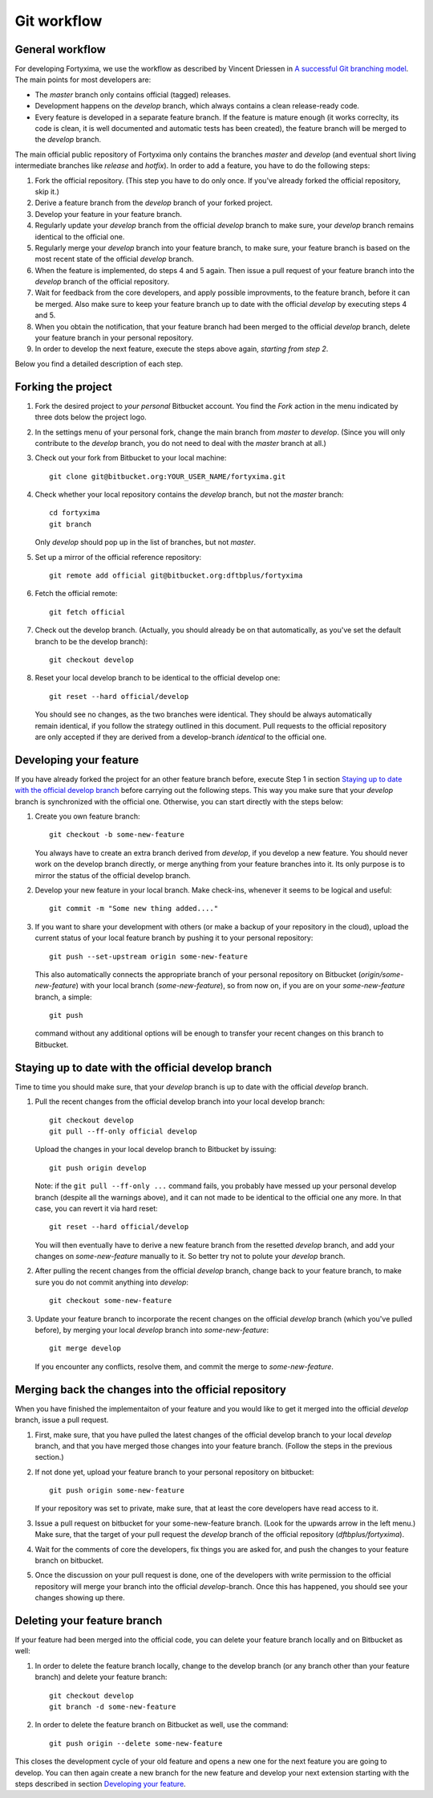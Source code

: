 Git workflow
============

General workflow
----------------

For developing Fortyxima, we use the workflow as described by Vincent Driessen
in `A successful Git branching model
<http://nvie.com/posts/a-successful-git-branching-model/>`_. The main points for
most developers are:

* The `master` branch only contains official (tagged) releases.

* Development happens on the `develop` branch, which always contains a clean
  release-ready code.

* Every feature is developed in a separate feature branch. If the feature is
  mature enough (it works correclty, its code is clean, it is well documented
  and automatic tests has been created), the feature branch will be merged to
  the `develop` branch.

The main official public repository of Fortyxima only contains the branches
`master` and `develop` (and eventual short living intermediate branches like
`release` and `hotfix`). In order to add a feature, you have to do the following
steps:

#. Fork the official repository. (This step you have to do only once. If you've
   already forked the official repository, skip it.)

#. Derive a feature branch from the `develop` branch of your forked project.

#. Develop your feature in your feature branch.

#. Regularly update your `develop` branch from the official `develop` branch to
   make sure, your `develop` branch remains identical to the official one.

#. Regularly merge your `develop` branch into your feature branch, to make sure,
   your feature branch is based on the most recent state of the official
   `develop` branch.

#. When the feature is implemented, do steps 4 and 5 again. Then issue a
   pull request of your feature branch into the `develop` branch of the official
   repository.

#. Wait for feedback from the core developers, and apply possible
   improvments, to the feature branch, before it can be merged. Also make
   sure to keep your feature branch up to date with the official `develop` by
   executing steps 4 and 5.

#. When you obtain the notification, that your feature branch had been merged to
   the official `develop` branch, delete your feature branch in your personal
   repository. 

#. In order to develop the next feature, execute the steps above again,
   *starting from step 2*.


Below you find a detailed description of each step.

Forking the project
-------------------

#. Fork the desired project to *your personal* Bitbucket account. You find the
   `Fork` action in the menu indicated by three dots below the project logo.

#. In the settings menu of your personal fork, change the main branch from
   `master` to `develop`. (Since you will only contribute to the `develop`
   branch, you do not need to deal with the `master` branch at all.)

#. Check out your fork from Bitbucket to your local machine::

       git clone git@bitbucket.org:YOUR_USER_NAME/fortyxima.git

#. Check whether your local repository contains the `develop` branch, but
   not the `master` branch::

       cd fortyxima
       git branch

   Only `develop` should pop up in the list of branches, but not `master`.

#. Set up a mirror of the official reference repository::

       git remote add official git@bitbucket.org:dftbplus/fortyxima

#. Fetch the official remote::
      
       git fetch official

#. Check out the develop branch. (Actually, you should already be on that
   automatically, as you've set the default branch to be the develop branch)::

       git checkout develop

#. Reset your local develop branch to be identical to the official develop
   one::

       git reset --hard official/develop

  You should see no changes, as the two branches were identical. They should be
  always automatically remain identical, if you follow the strategy outlined in
  this document. Pull requests to the official repository are only accepted if
  they are derived from a develop-branch *identical* to the official one.


Developing your feature
-----------------------

If you have already forked the project for an other feature branch before,
execute Step 1 in section `Staying up to date with the official develop branch`_
before carrying out the following steps.  This way you make sure that your
`develop` branch is synchronized with the official one. Otherwise, you can start
directly with the steps below:

#. Create you own feature branch::

       git checkout -b some-new-feature

   You always have to create an extra branch derived from `develop`, if you
   develop a new feature.  You should never work on the develop branch directly,
   or merge anything from your feature branches into it. Its only purpose is to
   mirror the status of the official develop branch.

#. Develop your new feature in your local branch. Make check-ins, whenever
   it seems to be logical and useful::

       git commit -m "Some new thing added...."

#. If you want to share your development with others (or make a backup of your
   repository in the cloud), upload the current status of your local feature
   branch by pushing it to your personal repository::

       git push --set-upstream origin some-new-feature

   This also automatically connects the appropriate branch of your personal
   repository on Bitbucket (`origin/some-new-feature`) with your local branch
   (`some-new-feature`), so from now on, if you are on your `some-new-feature`
   branch, a simple::

       git push

   command without any additional options will be enough to transfer your recent
   changes on this branch to Bitbucket.


Staying up to date with the official develop branch
---------------------------------------------------

Time to time you should make sure, that your `develop` branch is up to date with
the official `develop` branch.

#. Pull the recent changes from the official develop branch into your local
   develop branch::

       git checkout develop
       git pull --ff-only official develop

   Upload the changes in your local develop branch to Bitbucket by issuing::

       git push origin develop

   Note: if the ``git pull --ff-only ...`` command fails, you probably have
   messed up your personal develop branch (despite all the warnings above), and
   it can not made to be identical to the official one any more. In that case,
   you can revert it via hard reset::

       git reset --hard official/develop

   You will then eventually have to derive a new feature branch from the
   resetted `develop` branch, and add your changes on `some-new-feature`
   manually to it. So better try not to polute your `develop` branch.

#. After pulling the recent changes from the official `develop` branch, change
   back to your feature branch, to make sure you do not commit anything into
   `develop`::

       git checkout some-new-feature

#. Update your feature branch to incorporate the recent changes on the official
   `develop` branch (which you've pulled before), by merging your local
   `develop` branch into `some-new-feature`::

       git merge develop

   If you encounter any conflicts, resolve them, and commit the merge to
   `some-new-feature`.



Merging back the changes into the official repository
-----------------------------------------------------

When you have finished the implementaiton of your feature and you would like to
get it merged into the official `develop` branch, issue a pull request.

#. First, make sure, that you have pulled the latest changes of the official
   develop branch to your local `develop` branch, and that you have merged those
   changes into your feature branch. (Follow the steps in the previous section.)

#. If not done yet, upload your feature branch to your personal repository
   on bitbucket::

       git push origin some-new-feature

   If your repository was set to private, make sure, that at least the  core
   developers have read access to it.

#. Issue a pull request on bitbucket for your some-new-feature branch. (Look for
   the upwards arrow in the left menu.) Make sure, that the target of your pull
   request the `develop` branch of the official repository
   (`dftbplus/fortyxima`).

#. Wait for the comments of core the developers, fix things you are asked for,
   and push the changes to your feature branch on bitbucket.

#. Once the discussion on your pull request is done, one of the developers with
   write permission to the official repository will merge your branch into the
   official `develop`-branch. Once this has happened, you should see your
   changes showing up there.


Deleting your feature branch
----------------------------

If your feature had been merged into the official code, you can delete your
feature branch locally and on Bitbucket as well:

#. In order to delete the feature branch locally, change to the develop branch
   (or any branch other than your feature branch) and delete your feature
   branch::

       git checkout develop
       git branch -d some-new-feature

#. In order to delete the feature branch on Bitbucket as well, use the command::

       git push origin --delete some-new-feature

This closes the development cycle of your old feature and opens a new one for
the next feature you are going to develop. You can then again create a new
branch for the new feature and develop your next extension starting with the
steps described in section `Developing your feature`_.
